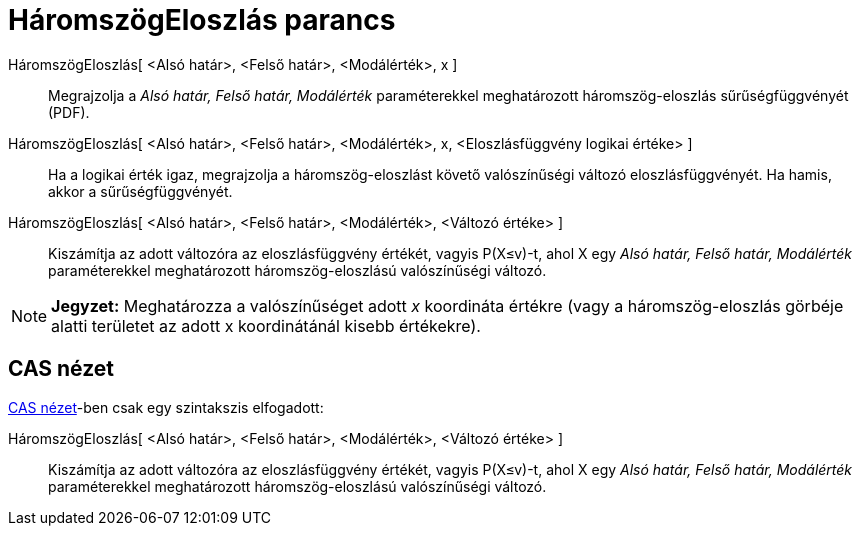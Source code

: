= HáromszögEloszlás parancs
:page-en: commands/Triangular
ifdef::env-github[:imagesdir: /hu/modules/ROOT/assets/images]

HáromszögEloszlás[ <Alsó határ>, <Felső határ>, <Modálérték>, x ]::
  Megrajzolja a _Alsó határ, Felső határ, Modálérték_ paraméterekkel meghatározott háromszög-eloszlás sűrűségfüggvényét
  (PDF).
HáromszögEloszlás[ <Alsó határ>, <Felső határ>, <Modálérték>, x, <Eloszlásfüggvény logikai értéke> ]::
  Ha a logikai érték igaz, megrajzolja a háromszög-eloszlást követő valószínűségi változó eloszlásfüggvényét. Ha hamis,
  akkor a sűrűségfüggvényét.
HáromszögEloszlás[ <Alsó határ>, <Felső határ>, <Modálérték>, <Változó értéke> ]::
  Kiszámítja az adott változóra az eloszlásfüggvény értékét, vagyis P(X≤v)-t, ahol X egy _Alsó határ, Felső határ,
  Modálérték_ paraméterekkel meghatározott háromszög-eloszlású valószínűségi változó.

[NOTE]
====

*Jegyzet:* Meghatározza a valószínűséget adott _x_ koordináta értékre (vagy a háromszög-eloszlás görbéje alatti
területet az adott x koordinátánál kisebb értékekre).

====

== CAS nézet

xref:/CAS_nézet.adoc[CAS nézet]-ben csak egy szintakszis elfogadott:

HáromszögEloszlás[ <Alsó határ>, <Felső határ>, <Modálérték>, <Változó értéke> ]::
  Kiszámítja az adott változóra az eloszlásfüggvény értékét, vagyis P(X≤v)-t, ahol X egy _Alsó határ, Felső határ,
  Modálérték_ paraméterekkel meghatározott háromszög-eloszlású valószínűségi változó.
